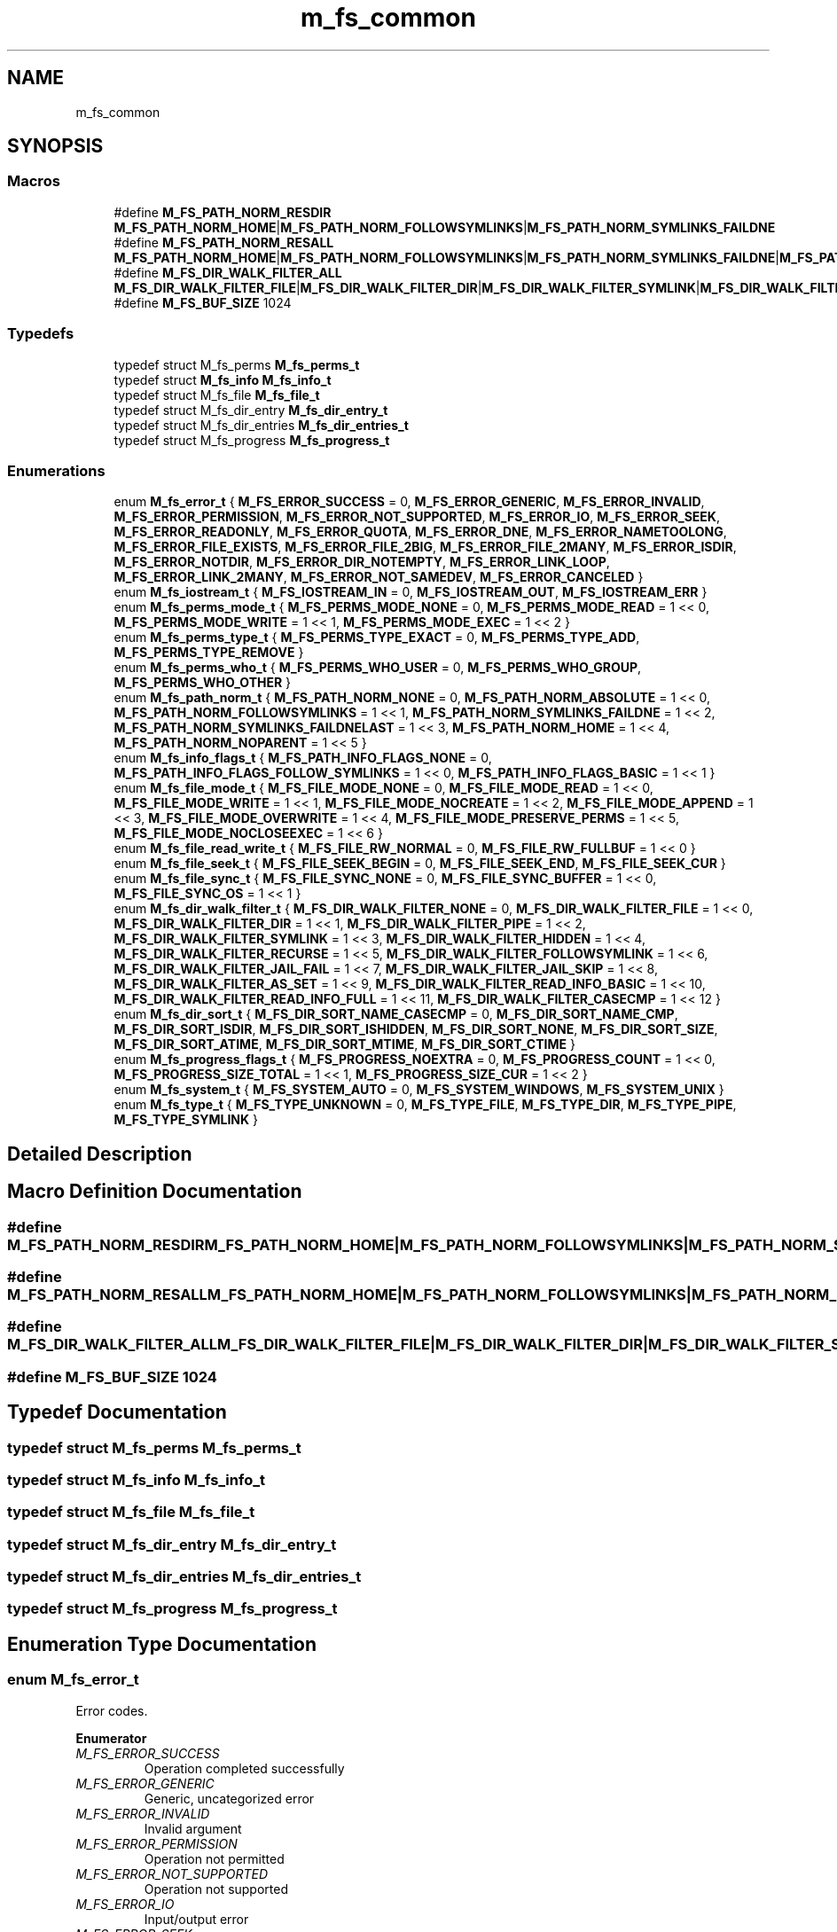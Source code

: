 .TH "m_fs_common" 3 "Tue Feb 20 2018" "Mstdlib-1.0.0" \" -*- nroff -*-
.ad l
.nh
.SH NAME
m_fs_common
.SH SYNOPSIS
.br
.PP
.SS "Macros"

.in +1c
.ti -1c
.RI "#define \fBM_FS_PATH_NORM_RESDIR\fP   \fBM_FS_PATH_NORM_HOME\fP|\fBM_FS_PATH_NORM_FOLLOWSYMLINKS\fP|\fBM_FS_PATH_NORM_SYMLINKS_FAILDNE\fP"
.br
.ti -1c
.RI "#define \fBM_FS_PATH_NORM_RESALL\fP   \fBM_FS_PATH_NORM_HOME\fP|\fBM_FS_PATH_NORM_FOLLOWSYMLINKS\fP|\fBM_FS_PATH_NORM_SYMLINKS_FAILDNE\fP|\fBM_FS_PATH_NORM_SYMLINKS_FAILDNELAST\fP"
.br
.ti -1c
.RI "#define \fBM_FS_DIR_WALK_FILTER_ALL\fP   \fBM_FS_DIR_WALK_FILTER_FILE\fP|\fBM_FS_DIR_WALK_FILTER_DIR\fP|\fBM_FS_DIR_WALK_FILTER_SYMLINK\fP|\fBM_FS_DIR_WALK_FILTER_HIDDEN\fP"
.br
.ti -1c
.RI "#define \fBM_FS_BUF_SIZE\fP   1024"
.br
.in -1c
.SS "Typedefs"

.in +1c
.ti -1c
.RI "typedef struct M_fs_perms \fBM_fs_perms_t\fP"
.br
.ti -1c
.RI "typedef struct \fBM_fs_info\fP \fBM_fs_info_t\fP"
.br
.ti -1c
.RI "typedef struct M_fs_file \fBM_fs_file_t\fP"
.br
.ti -1c
.RI "typedef struct M_fs_dir_entry \fBM_fs_dir_entry_t\fP"
.br
.ti -1c
.RI "typedef struct M_fs_dir_entries \fBM_fs_dir_entries_t\fP"
.br
.ti -1c
.RI "typedef struct M_fs_progress \fBM_fs_progress_t\fP"
.br
.in -1c
.SS "Enumerations"

.in +1c
.ti -1c
.RI "enum \fBM_fs_error_t\fP { \fBM_FS_ERROR_SUCCESS\fP = 0, \fBM_FS_ERROR_GENERIC\fP, \fBM_FS_ERROR_INVALID\fP, \fBM_FS_ERROR_PERMISSION\fP, \fBM_FS_ERROR_NOT_SUPPORTED\fP, \fBM_FS_ERROR_IO\fP, \fBM_FS_ERROR_SEEK\fP, \fBM_FS_ERROR_READONLY\fP, \fBM_FS_ERROR_QUOTA\fP, \fBM_FS_ERROR_DNE\fP, \fBM_FS_ERROR_NAMETOOLONG\fP, \fBM_FS_ERROR_FILE_EXISTS\fP, \fBM_FS_ERROR_FILE_2BIG\fP, \fBM_FS_ERROR_FILE_2MANY\fP, \fBM_FS_ERROR_ISDIR\fP, \fBM_FS_ERROR_NOTDIR\fP, \fBM_FS_ERROR_DIR_NOTEMPTY\fP, \fBM_FS_ERROR_LINK_LOOP\fP, \fBM_FS_ERROR_LINK_2MANY\fP, \fBM_FS_ERROR_NOT_SAMEDEV\fP, \fBM_FS_ERROR_CANCELED\fP }"
.br
.ti -1c
.RI "enum \fBM_fs_iostream_t\fP { \fBM_FS_IOSTREAM_IN\fP = 0, \fBM_FS_IOSTREAM_OUT\fP, \fBM_FS_IOSTREAM_ERR\fP }"
.br
.ti -1c
.RI "enum \fBM_fs_perms_mode_t\fP { \fBM_FS_PERMS_MODE_NONE\fP = 0, \fBM_FS_PERMS_MODE_READ\fP = 1 << 0, \fBM_FS_PERMS_MODE_WRITE\fP = 1 << 1, \fBM_FS_PERMS_MODE_EXEC\fP = 1 << 2 }"
.br
.ti -1c
.RI "enum \fBM_fs_perms_type_t\fP { \fBM_FS_PERMS_TYPE_EXACT\fP = 0, \fBM_FS_PERMS_TYPE_ADD\fP, \fBM_FS_PERMS_TYPE_REMOVE\fP }"
.br
.ti -1c
.RI "enum \fBM_fs_perms_who_t\fP { \fBM_FS_PERMS_WHO_USER\fP = 0, \fBM_FS_PERMS_WHO_GROUP\fP, \fBM_FS_PERMS_WHO_OTHER\fP }"
.br
.ti -1c
.RI "enum \fBM_fs_path_norm_t\fP { \fBM_FS_PATH_NORM_NONE\fP = 0, \fBM_FS_PATH_NORM_ABSOLUTE\fP = 1 << 0, \fBM_FS_PATH_NORM_FOLLOWSYMLINKS\fP = 1 << 1, \fBM_FS_PATH_NORM_SYMLINKS_FAILDNE\fP = 1 << 2, \fBM_FS_PATH_NORM_SYMLINKS_FAILDNELAST\fP = 1 << 3, \fBM_FS_PATH_NORM_HOME\fP = 1 << 4, \fBM_FS_PATH_NORM_NOPARENT\fP = 1 << 5 }"
.br
.ti -1c
.RI "enum \fBM_fs_info_flags_t\fP { \fBM_FS_PATH_INFO_FLAGS_NONE\fP = 0, \fBM_FS_PATH_INFO_FLAGS_FOLLOW_SYMLINKS\fP = 1 << 0, \fBM_FS_PATH_INFO_FLAGS_BASIC\fP = 1 << 1 }"
.br
.ti -1c
.RI "enum \fBM_fs_file_mode_t\fP { \fBM_FS_FILE_MODE_NONE\fP = 0, \fBM_FS_FILE_MODE_READ\fP = 1 << 0, \fBM_FS_FILE_MODE_WRITE\fP = 1 << 1, \fBM_FS_FILE_MODE_NOCREATE\fP = 1 << 2, \fBM_FS_FILE_MODE_APPEND\fP = 1 << 3, \fBM_FS_FILE_MODE_OVERWRITE\fP = 1 << 4, \fBM_FS_FILE_MODE_PRESERVE_PERMS\fP = 1 << 5, \fBM_FS_FILE_MODE_NOCLOSEEXEC\fP = 1 << 6 }"
.br
.ti -1c
.RI "enum \fBM_fs_file_read_write_t\fP { \fBM_FS_FILE_RW_NORMAL\fP = 0, \fBM_FS_FILE_RW_FULLBUF\fP = 1 << 0 }"
.br
.ti -1c
.RI "enum \fBM_fs_file_seek_t\fP { \fBM_FS_FILE_SEEK_BEGIN\fP = 0, \fBM_FS_FILE_SEEK_END\fP, \fBM_FS_FILE_SEEK_CUR\fP }"
.br
.ti -1c
.RI "enum \fBM_fs_file_sync_t\fP { \fBM_FS_FILE_SYNC_NONE\fP = 0, \fBM_FS_FILE_SYNC_BUFFER\fP = 1 << 0, \fBM_FS_FILE_SYNC_OS\fP = 1 << 1 }"
.br
.ti -1c
.RI "enum \fBM_fs_dir_walk_filter_t\fP { \fBM_FS_DIR_WALK_FILTER_NONE\fP = 0, \fBM_FS_DIR_WALK_FILTER_FILE\fP = 1 << 0, \fBM_FS_DIR_WALK_FILTER_DIR\fP = 1 << 1, \fBM_FS_DIR_WALK_FILTER_PIPE\fP = 1 << 2, \fBM_FS_DIR_WALK_FILTER_SYMLINK\fP = 1 << 3, \fBM_FS_DIR_WALK_FILTER_HIDDEN\fP = 1 << 4, \fBM_FS_DIR_WALK_FILTER_RECURSE\fP = 1 << 5, \fBM_FS_DIR_WALK_FILTER_FOLLOWSYMLINK\fP = 1 << 6, \fBM_FS_DIR_WALK_FILTER_JAIL_FAIL\fP = 1 << 7, \fBM_FS_DIR_WALK_FILTER_JAIL_SKIP\fP = 1 << 8, \fBM_FS_DIR_WALK_FILTER_AS_SET\fP = 1 << 9, \fBM_FS_DIR_WALK_FILTER_READ_INFO_BASIC\fP = 1 << 10, \fBM_FS_DIR_WALK_FILTER_READ_INFO_FULL\fP = 1 << 11, \fBM_FS_DIR_WALK_FILTER_CASECMP\fP = 1 << 12 }"
.br
.ti -1c
.RI "enum \fBM_fs_dir_sort_t\fP { \fBM_FS_DIR_SORT_NAME_CASECMP\fP = 0, \fBM_FS_DIR_SORT_NAME_CMP\fP, \fBM_FS_DIR_SORT_ISDIR\fP, \fBM_FS_DIR_SORT_ISHIDDEN\fP, \fBM_FS_DIR_SORT_NONE\fP, \fBM_FS_DIR_SORT_SIZE\fP, \fBM_FS_DIR_SORT_ATIME\fP, \fBM_FS_DIR_SORT_MTIME\fP, \fBM_FS_DIR_SORT_CTIME\fP }"
.br
.ti -1c
.RI "enum \fBM_fs_progress_flags_t\fP { \fBM_FS_PROGRESS_NOEXTRA\fP = 0, \fBM_FS_PROGRESS_COUNT\fP = 1 << 0, \fBM_FS_PROGRESS_SIZE_TOTAL\fP = 1 << 1, \fBM_FS_PROGRESS_SIZE_CUR\fP = 1 << 2 }"
.br
.ti -1c
.RI "enum \fBM_fs_system_t\fP { \fBM_FS_SYSTEM_AUTO\fP = 0, \fBM_FS_SYSTEM_WINDOWS\fP, \fBM_FS_SYSTEM_UNIX\fP }"
.br
.ti -1c
.RI "enum \fBM_fs_type_t\fP { \fBM_FS_TYPE_UNKNOWN\fP = 0, \fBM_FS_TYPE_FILE\fP, \fBM_FS_TYPE_DIR\fP, \fBM_FS_TYPE_PIPE\fP, \fBM_FS_TYPE_SYMLINK\fP }"
.br
.in -1c
.SH "Detailed Description"
.PP 

.SH "Macro Definition Documentation"
.PP 
.SS "#define M_FS_PATH_NORM_RESDIR   \fBM_FS_PATH_NORM_HOME\fP|\fBM_FS_PATH_NORM_FOLLOWSYMLINKS\fP|\fBM_FS_PATH_NORM_SYMLINKS_FAILDNE\fP"

.SS "#define M_FS_PATH_NORM_RESALL   \fBM_FS_PATH_NORM_HOME\fP|\fBM_FS_PATH_NORM_FOLLOWSYMLINKS\fP|\fBM_FS_PATH_NORM_SYMLINKS_FAILDNE\fP|\fBM_FS_PATH_NORM_SYMLINKS_FAILDNELAST\fP"

.SS "#define M_FS_DIR_WALK_FILTER_ALL   \fBM_FS_DIR_WALK_FILTER_FILE\fP|\fBM_FS_DIR_WALK_FILTER_DIR\fP|\fBM_FS_DIR_WALK_FILTER_SYMLINK\fP|\fBM_FS_DIR_WALK_FILTER_HIDDEN\fP"

.SS "#define M_FS_BUF_SIZE   1024"

.SH "Typedef Documentation"
.PP 
.SS "typedef struct M_fs_perms \fBM_fs_perms_t\fP"

.SS "typedef struct \fBM_fs_info\fP \fBM_fs_info_t\fP"

.SS "typedef struct M_fs_file \fBM_fs_file_t\fP"

.SS "typedef struct M_fs_dir_entry \fBM_fs_dir_entry_t\fP"

.SS "typedef struct M_fs_dir_entries \fBM_fs_dir_entries_t\fP"

.SS "typedef struct M_fs_progress \fBM_fs_progress_t\fP"

.SH "Enumeration Type Documentation"
.PP 
.SS "enum \fBM_fs_error_t\fP"
Error codes\&. 
.PP
\fBEnumerator\fP
.in +1c
.TP
\fB\fIM_FS_ERROR_SUCCESS \fP\fP
Operation completed successfully 
.TP
\fB\fIM_FS_ERROR_GENERIC \fP\fP
Generic, uncategorized error 
.TP
\fB\fIM_FS_ERROR_INVALID \fP\fP
Invalid argument 
.TP
\fB\fIM_FS_ERROR_PERMISSION \fP\fP
Operation not permitted 
.TP
\fB\fIM_FS_ERROR_NOT_SUPPORTED \fP\fP
Operation not supported 
.TP
\fB\fIM_FS_ERROR_IO \fP\fP
Input/output error 
.TP
\fB\fIM_FS_ERROR_SEEK \fP\fP
Invalid seek 
.TP
\fB\fIM_FS_ERROR_READONLY \fP\fP
Read-only file system 
.TP
\fB\fIM_FS_ERROR_QUOTA \fP\fP
Disk quota exceeded 
.TP
\fB\fIM_FS_ERROR_DNE \fP\fP
No such file or directory 
.TP
\fB\fIM_FS_ERROR_NAMETOOLONG \fP\fP
Filename too long 
.TP
\fB\fIM_FS_ERROR_FILE_EXISTS \fP\fP
File exists 
.TP
\fB\fIM_FS_ERROR_FILE_2BIG \fP\fP
File too large 
.TP
\fB\fIM_FS_ERROR_FILE_2MANY \fP\fP
Too many open files 
.TP
\fB\fIM_FS_ERROR_ISDIR \fP\fP
Is a directory 
.TP
\fB\fIM_FS_ERROR_NOTDIR \fP\fP
Not a directory 
.TP
\fB\fIM_FS_ERROR_DIR_NOTEMPTY \fP\fP
Directory not empty 
.TP
\fB\fIM_FS_ERROR_LINK_LOOP \fP\fP
Too many levels of symbolic links 
.TP
\fB\fIM_FS_ERROR_LINK_2MANY \fP\fP
Too many links 
.TP
\fB\fIM_FS_ERROR_NOT_SAMEDEV \fP\fP
Cannot move across mount points\&. 
.TP
\fB\fIM_FS_ERROR_CANCELED \fP\fP
The operation was canceled (typically by user interaction)\&. 
.SS "enum \fBM_fs_iostream_t\fP"
Standard streams for input and output\&. 
.PP
\fBEnumerator\fP
.in +1c
.TP
\fB\fIM_FS_IOSTREAM_IN \fP\fP
.TP
\fB\fIM_FS_IOSTREAM_OUT \fP\fP
.TP
\fB\fIM_FS_IOSTREAM_ERR \fP\fP
.SS "enum \fBM_fs_perms_mode_t\fP"
File permissions\&. Based on POSIX file permissions\&. 
.PP
\fBEnumerator\fP
.in +1c
.TP
\fB\fIM_FS_PERMS_MODE_NONE \fP\fP
No perms\&. 
.TP
\fB\fIM_FS_PERMS_MODE_READ \fP\fP
Read\&. 
.TP
\fB\fIM_FS_PERMS_MODE_WRITE \fP\fP
Write\&. 
.TP
\fB\fIM_FS_PERMS_MODE_EXEC \fP\fP
Execute\&. 
.SS "enum \fBM_fs_perms_type_t\fP"
How should the perms be modified\&. 
.PP
\fBEnumerator\fP
.in +1c
.TP
\fB\fIM_FS_PERMS_TYPE_EXACT \fP\fP
Perms are exactly what is set\&. 
.TP
\fB\fIM_FS_PERMS_TYPE_ADD \fP\fP
Perms will be added to existing perms\&. 
.TP
\fB\fIM_FS_PERMS_TYPE_REMOVE \fP\fP
Perms will be removed from existing perms\&. 
.SS "enum \fBM_fs_perms_who_t\fP"
Who do the given perms apply to\&. Based on POSIX file permissions\&. 
.PP
\fBEnumerator\fP
.in +1c
.TP
\fB\fIM_FS_PERMS_WHO_USER \fP\fP
User/owner\&. 
.TP
\fB\fIM_FS_PERMS_WHO_GROUP \fP\fP
Group\&. 
.TP
\fB\fIM_FS_PERMS_WHO_OTHER \fP\fP
Other\&. 
.SS "enum \fBM_fs_path_norm_t\fP"
How should the path be normalized\&. 
.PP
\fBEnumerator\fP
.in +1c
.TP
\fB\fIM_FS_PATH_NORM_NONE \fP\fP
.TP
\fB\fIM_FS_PATH_NORM_ABSOLUTE \fP\fP
Use the current working directory to determine absolute path if provided path is relative\&. 
.TP
\fB\fIM_FS_PATH_NORM_FOLLOWSYMLINKS \fP\fP
Follow sym links\&. This will succeed if even if the path pointed by by the symlink does not exist\&. 
.TP
\fB\fIM_FS_PATH_NORM_SYMLINKS_FAILDNE \fP\fP
Follow sym links\&. Fail if the location pointed to by the link does not exist excluding the last location in the path\&. 
.TP
\fB\fIM_FS_PATH_NORM_SYMLINKS_FAILDNELAST \fP\fP
Follow sym links\&. Fail if only the last location pointed to by the link does not exist\&. 
.TP
\fB\fIM_FS_PATH_NORM_HOME \fP\fP
Normalize ~/ to $HOME\&. 
.TP
\fB\fIM_FS_PATH_NORM_NOPARENT \fP\fP
Do NOT Normalize \&.\&./ paths\&. 
.SS "enum \fBM_fs_info_flags_t\fP"
How should a path's info be read\&. 
.PP
\fBEnumerator\fP
.in +1c
.TP
\fB\fIM_FS_PATH_INFO_FLAGS_NONE \fP\fP
Normal operation\&. Get all info for the given location\&. 
.TP
\fB\fIM_FS_PATH_INFO_FLAGS_FOLLOW_SYMLINKS \fP\fP
If the location is symlink get the info for the location pointed to by the link and not the link itself\&. 
.TP
\fB\fIM_FS_PATH_INFO_FLAGS_BASIC \fP\fP
Get basic info only\&. Excludes:
.IP "\(bu" 2
User and group\&.
.IP "\(bu" 2
Permissions\&. 
.PP

.SS "enum \fBM_fs_file_mode_t\fP"
File interaction\&. 
.PP
\fBEnumerator\fP
.in +1c
.TP
\fB\fIM_FS_FILE_MODE_NONE \fP\fP
No mode specified\&. 
.TP
\fB\fIM_FS_FILE_MODE_READ \fP\fP
Read\&. 
.TP
\fB\fIM_FS_FILE_MODE_WRITE \fP\fP
Write\&. 
.TP
\fB\fIM_FS_FILE_MODE_NOCREATE \fP\fP
Do not create the file if it does not exist\&. 
.TP
\fB\fIM_FS_FILE_MODE_APPEND \fP\fP
Only write at the end of the file\&. 
.TP
\fB\fIM_FS_FILE_MODE_OVERWRITE \fP\fP
Overwrite the file (truncate) if it exists\&. 
.TP
\fB\fIM_FS_FILE_MODE_PRESERVE_PERMS \fP\fP
Move/Copy use the perms from the original file\&. This only preserves permissions that can be expressed by an M_fs_perms_t object\&. ACLs for example will not be persevered\&. 
.TP
\fB\fIM_FS_FILE_MODE_NOCLOSEEXEC \fP\fP
Allow sharing of file descriptors with fork executed processes\&. 
.SS "enum \fBM_fs_file_read_write_t\fP"
Read / Write behavior 
.PP
\fBEnumerator\fP
.in +1c
.TP
\fB\fIM_FS_FILE_RW_NORMAL \fP\fP
Normal operation 
.TP
\fB\fIM_FS_FILE_RW_FULLBUF \fP\fP
Read until the given buffer is full or until there is no more data to read\&. Write all data in the buffer\&. Normal operation is to return after the system reads/writes what it can\&. This will cause the read/write to retry until the given all data is read/written\&. 
.SS "enum \fBM_fs_file_seek_t\fP"
Seeking within a file\&. 
.PP
\fBEnumerator\fP
.in +1c
.TP
\fB\fIM_FS_FILE_SEEK_BEGIN \fP\fP
Seek relative to the beginning of the file\&. 
.TP
\fB\fIM_FS_FILE_SEEK_END \fP\fP
Seek relative to the end of the file \&. 
.TP
\fB\fIM_FS_FILE_SEEK_CUR \fP\fP
Seek relative to the current location 
.SS "enum \fBM_fs_file_sync_t\fP"
How should data be synced to disk\&. 
.PP
\fBEnumerator\fP
.in +1c
.TP
\fB\fIM_FS_FILE_SYNC_NONE \fP\fP
No sync\&. 
.TP
\fB\fIM_FS_FILE_SYNC_BUFFER \fP\fP
Internal write buffer should be synced (fflush) 
.TP
\fB\fIM_FS_FILE_SYNC_OS \fP\fP
OS buffer should be synced (fsync) 
.SS "enum \fBM_fs_dir_walk_filter_t\fP"
Controls the behavior of walk\&. Specifies how the walk should be performed and what should be stored in the result of the walk\&. 
.PP
\fBEnumerator\fP
.in +1c
.TP
\fB\fIM_FS_DIR_WALK_FILTER_NONE \fP\fP
No filters\&. 
.TP
\fB\fIM_FS_DIR_WALK_FILTER_FILE \fP\fP
Include files in the list of entries\&. Anything that is not another type is considered a file\&. 
.TP
\fB\fIM_FS_DIR_WALK_FILTER_DIR \fP\fP
Include directories in the list of entries\&. 
.TP
\fB\fIM_FS_DIR_WALK_FILTER_PIPE \fP\fP
Include pipes in the list of entries\&. 
.TP
\fB\fIM_FS_DIR_WALK_FILTER_SYMLINK \fP\fP
Include symlinks in the list of entries\&. 
.TP
\fB\fIM_FS_DIR_WALK_FILTER_HIDDEN \fP\fP
Include hidden locations in the list of entries\&. 
.TP
\fB\fIM_FS_DIR_WALK_FILTER_RECURSE \fP\fP
Recurse into directories and include their contents\&. File system loops (infinite redirects due to symlinks) will be ignored\&. 
.TP
\fB\fIM_FS_DIR_WALK_FILTER_FOLLOWSYMLINK \fP\fP
Should symlinks be followed\&. 
.TP
\fB\fIM_FS_DIR_WALK_FILTER_JAIL_FAIL \fP\fP
Fail walk if redirection outside of base path\&. 
.TP
\fB\fIM_FS_DIR_WALK_FILTER_JAIL_SKIP \fP\fP
Skip entry if redirection outside of base path\&. 
.TP
\fB\fIM_FS_DIR_WALK_FILTER_AS_SET \fP\fP
Only include a given entry once\&. Symlinks could cause a file or directory to show up multiple times in a walk this will exclude the additional entries\&. Also, only one symlink to a given entry will be included\&. For example, if there are two symlinks to the same file one symlink will be ingored\&. 
.TP
\fB\fIM_FS_DIR_WALK_FILTER_READ_INFO_BASIC \fP\fP
Read/store basic info about the entry\&. Specifically:
.IP "\(bu" 2
Is dir\&.
.IP "\(bu" 2
Is hidden\&.
.IP "\(bu" 2
File size\&.
.IP "\(bu" 2
Access time\&.
.IP "\(bu" 2
Last modification time\&.
.IP "\(bu" 2
Creation time\&. 
.PP

.TP
\fB\fIM_FS_DIR_WALK_FILTER_READ_INFO_FULL \fP\fP
Read/Store all info about the entry\&. Specifically:
.IP "\(bu" 2
All basic info\&.
.IP "\(bu" 2
User and Group\&.
.IP "\(bu" 2
Permissions\&. 
.PP

.TP
\fB\fIM_FS_DIR_WALK_FILTER_CASECMP \fP\fP
The pattern matching should be compared to the path in a case insensitive manner\&. 
.SS "enum \fBM_fs_dir_sort_t\fP"
Sorting methods\&. Some of these methods require the file info\&. If the file info was not retrieved (walk did not have a M_FS_DIR_WALK_FILTER_READ_INFO_* filter set) all files are considered equal\&. 
.PP
\fBEnumerator\fP
.in +1c
.TP
\fB\fIM_FS_DIR_SORT_NAME_CASECMP \fP\fP
Sort by name case insensitive\&. 
.TP
\fB\fIM_FS_DIR_SORT_NAME_CMP \fP\fP
Sort by name case sensitive\&. 
.TP
\fB\fIM_FS_DIR_SORT_ISDIR \fP\fP
Sort by is directory\&. 
.TP
\fB\fIM_FS_DIR_SORT_ISHIDDEN \fP\fP
Sort by hidden status\&. 
.TP
\fB\fIM_FS_DIR_SORT_NONE \fP\fP
Don't sort\&. This is an option because sorting can have primary and secondary\&. This allows only a primary sort to be applied\&. 
.TP
\fB\fIM_FS_DIR_SORT_SIZE \fP\fP
Sort by file size\&. 
.TP
\fB\fIM_FS_DIR_SORT_ATIME \fP\fP
Sort by last access time\&. 
.TP
\fB\fIM_FS_DIR_SORT_MTIME \fP\fP
Sort by last modification time\&. 
.TP
\fB\fIM_FS_DIR_SORT_CTIME \fP\fP
Sort by create time\&. 
.SS "enum \fBM_fs_progress_flags_t\fP"
Determines what progress information should be reported to the progress callback\&. Size reporting will increase the amount of time required for processing due to needing to get and calculate totals\&. 
.PP
\fBEnumerator\fP
.in +1c
.TP
\fB\fIM_FS_PROGRESS_NOEXTRA \fP\fP
Don't provide optional reporting\&. Will be overridden by other flags\&. 
.TP
\fB\fIM_FS_PROGRESS_COUNT \fP\fP
Report on number of operations total and completed\&. 
.TP
\fB\fIM_FS_PROGRESS_SIZE_TOTAL \fP\fP
Report the total size for all file operations and the total completed\&. 
.TP
\fB\fIM_FS_PROGRESS_SIZE_CUR \fP\fP
Report the total size for the current file being processed and the total size of the file completed\&. 
.SS "enum \fBM_fs_system_t\fP"
Controls how path should be constructed\&. 
.PP
\fBEnumerator\fP
.in +1c
.TP
\fB\fIM_FS_SYSTEM_AUTO \fP\fP
Automatically set based on current system\&. 
.TP
\fB\fIM_FS_SYSTEM_WINDOWS \fP\fP
Forcibly use windows logic\&. 
.TP
\fB\fIM_FS_SYSTEM_UNIX \fP\fP
Forcibly use Unix logic\&. 
.SS "enum \fBM_fs_type_t\fP"
Types of file objects\&. 
.PP
\fBEnumerator\fP
.in +1c
.TP
\fB\fIM_FS_TYPE_UNKNOWN \fP\fP
The location is an unknown type\&. Typically this means it was not read\&. 
.TP
\fB\fIM_FS_TYPE_FILE \fP\fP
The location is a regular file\&. 
.TP
\fB\fIM_FS_TYPE_DIR \fP\fP
The location is a directory\&. 
.TP
\fB\fIM_FS_TYPE_PIPE \fP\fP
The location is a fifo (pipe)\&. 
.TP
\fB\fIM_FS_TYPE_SYMLINK \fP\fP
The location is a symbolic link\&. 
.SH "Author"
.PP 
Generated automatically by Doxygen for Mstdlib-1\&.0\&.0 from the source code\&.

